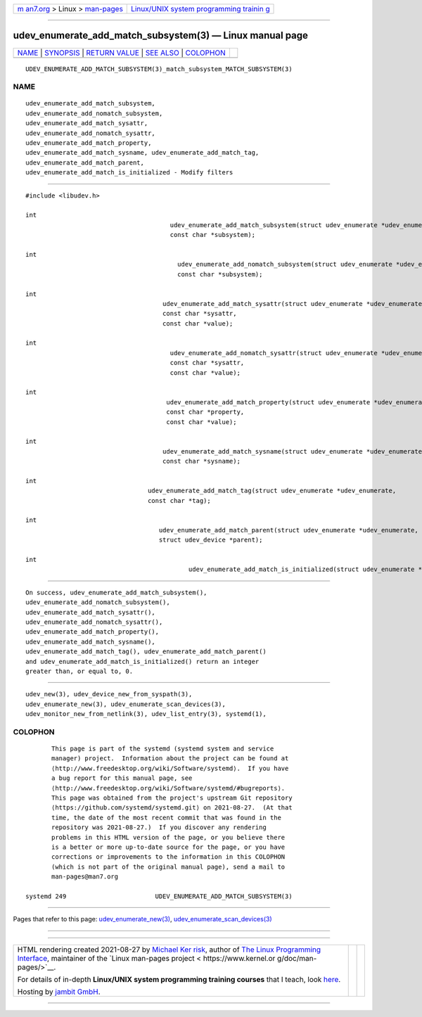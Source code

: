 .. container:: page-top

.. container:: nav-bar

   +----------------------------------+----------------------------------+
   | `m                               | `Linux/UNIX system programming   |
   | an7.org <../../../index.html>`__ | trainin                          |
   | > Linux >                        | g <http://man7.org/training/>`__ |
   | `man-pages <../index.html>`__    |                                  |
   +----------------------------------+----------------------------------+

--------------

udev_enumerate_add_match_subsystem(3) — Linux manual page
=========================================================

+-----------------------------------+-----------------------------------+
| `NAME <#NAME>`__ \|               |                                   |
| `SYNOPSIS <#SYNOPSIS>`__ \|       |                                   |
| `RETURN VALUE <#RETURN_VALUE>`__  |                                   |
| \| `SEE ALSO <#SEE_ALSO>`__ \|    |                                   |
| `COLOPHON <#COLOPHON>`__          |                                   |
+-----------------------------------+-----------------------------------+
| .. container:: man-search-box     |                                   |
+-----------------------------------+-----------------------------------+

::

   UDEV_ENUMERATE_ADD_MATCH_SUBSYSTEM(3)_match_subsystem_MATCH_SUBSYSTEM(3)

NAME
-------------------------------------------------

::

          udev_enumerate_add_match_subsystem,
          udev_enumerate_add_nomatch_subsystem,
          udev_enumerate_add_match_sysattr,
          udev_enumerate_add_nomatch_sysattr,
          udev_enumerate_add_match_property,
          udev_enumerate_add_match_sysname, udev_enumerate_add_match_tag,
          udev_enumerate_add_match_parent,
          udev_enumerate_add_match_is_initialized - Modify filters


---------------------------------------------------------

::

          #include <libudev.h>

          int
                                                 udev_enumerate_add_match_subsystem(struct udev_enumerate *udev_enumerate,
                                                 const char *subsystem);

          int
                                                   udev_enumerate_add_nomatch_subsystem(struct udev_enumerate *udev_enumerate,
                                                   const char *subsystem);

          int
                                               udev_enumerate_add_match_sysattr(struct udev_enumerate *udev_enumerate,
                                               const char *sysattr,
                                               const char *value);

          int
                                                 udev_enumerate_add_nomatch_sysattr(struct udev_enumerate *udev_enumerate,
                                                 const char *sysattr,
                                                 const char *value);

          int
                                                udev_enumerate_add_match_property(struct udev_enumerate *udev_enumerate,
                                                const char *property,
                                                const char *value);

          int
                                               udev_enumerate_add_match_sysname(struct udev_enumerate *udev_enumerate,
                                               const char *sysname);

          int
                                           udev_enumerate_add_match_tag(struct udev_enumerate *udev_enumerate,
                                           const char *tag);

          int
                                              udev_enumerate_add_match_parent(struct udev_enumerate *udev_enumerate,
                                              struct udev_device *parent);

          int
                                                      udev_enumerate_add_match_is_initialized(struct udev_enumerate *udev_enumerate);


-----------------------------------------------------------------

::

          On success, udev_enumerate_add_match_subsystem(),
          udev_enumerate_add_nomatch_subsystem(),
          udev_enumerate_add_match_sysattr(),
          udev_enumerate_add_nomatch_sysattr(),
          udev_enumerate_add_match_property(),
          udev_enumerate_add_match_sysname(),
          udev_enumerate_add_match_tag(), udev_enumerate_add_match_parent()
          and udev_enumerate_add_match_is_initialized() return an integer
          greater than, or equal to, 0.


---------------------------------------------------------

::

          udev_new(3), udev_device_new_from_syspath(3),
          udev_enumerate_new(3), udev_enumerate_scan_devices(3),
          udev_monitor_new_from_netlink(3), udev_list_entry(3), systemd(1),

COLOPHON
---------------------------------------------------------

::

          This page is part of the systemd (systemd system and service
          manager) project.  Information about the project can be found at
          ⟨http://www.freedesktop.org/wiki/Software/systemd⟩.  If you have
          a bug report for this manual page, see
          ⟨http://www.freedesktop.org/wiki/Software/systemd/#bugreports⟩.
          This page was obtained from the project's upstream Git repository
          ⟨https://github.com/systemd/systemd.git⟩ on 2021-08-27.  (At that
          time, the date of the most recent commit that was found in the
          repository was 2021-08-27.)  If you discover any rendering
          problems in this HTML version of the page, or you believe there
          is a better or more up-to-date source for the page, or you have
          corrections or improvements to the information in this COLOPHON
          (which is not part of the original manual page), send a mail to
          man-pages@man7.org

   systemd 249                        UDEV_ENUMERATE_ADD_MATCH_SUBSYSTEM(3)

--------------

Pages that refer to this page:
`udev_enumerate_new(3) <../man3/udev_enumerate_new.3.html>`__, 
`udev_enumerate_scan_devices(3) <../man3/udev_enumerate_scan_devices.3.html>`__

--------------

--------------

.. container:: footer

   +-----------------------+-----------------------+-----------------------+
   | HTML rendering        |                       | |Cover of TLPI|       |
   | created 2021-08-27 by |                       |                       |
   | `Michael              |                       |                       |
   | Ker                   |                       |                       |
   | risk <https://man7.or |                       |                       |
   | g/mtk/index.html>`__, |                       |                       |
   | author of `The Linux  |                       |                       |
   | Programming           |                       |                       |
   | Interface <https:     |                       |                       |
   | //man7.org/tlpi/>`__, |                       |                       |
   | maintainer of the     |                       |                       |
   | `Linux man-pages      |                       |                       |
   | project <             |                       |                       |
   | https://www.kernel.or |                       |                       |
   | g/doc/man-pages/>`__. |                       |                       |
   |                       |                       |                       |
   | For details of        |                       |                       |
   | in-depth **Linux/UNIX |                       |                       |
   | system programming    |                       |                       |
   | training courses**    |                       |                       |
   | that I teach, look    |                       |                       |
   | `here <https://ma     |                       |                       |
   | n7.org/training/>`__. |                       |                       |
   |                       |                       |                       |
   | Hosting by `jambit    |                       |                       |
   | GmbH                  |                       |                       |
   | <https://www.jambit.c |                       |                       |
   | om/index_en.html>`__. |                       |                       |
   +-----------------------+-----------------------+-----------------------+

--------------

.. container:: statcounter

   |Web Analytics Made Easy - StatCounter|

.. |Cover of TLPI| image:: https://man7.org/tlpi/cover/TLPI-front-cover-vsmall.png
   :target: https://man7.org/tlpi/
.. |Web Analytics Made Easy - StatCounter| image:: https://c.statcounter.com/7422636/0/9b6714ff/1/
   :class: statcounter
   :target: https://statcounter.com/
